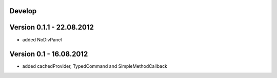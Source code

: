 Develop
=======

Version 0.1.1 - 22.08.2012
==========================
- added NoDivPanel

Version 0.1 - 16.08.2012
========================
- added cachedProvider, TypedCommand and SimpleMethodCallback